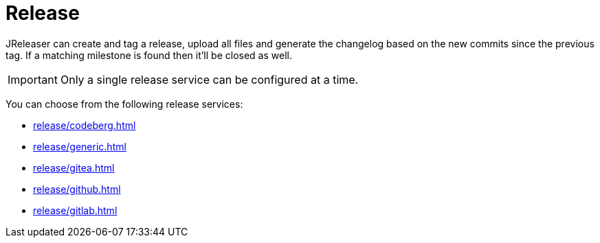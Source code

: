 = Release

JReleaser can create and tag a release, upload all files and generate the changelog based on the new commits since
the previous tag. If a matching milestone is found then it'll be closed as well.

IMPORTANT: Only a single release service can be configured at a time.

You can choose from the following release services:

* xref:release/codeberg.adoc[]
* xref:release/generic.adoc[]
* xref:release/gitea.adoc[]
* xref:release/github.adoc[]
* xref:release/gitlab.adoc[]
